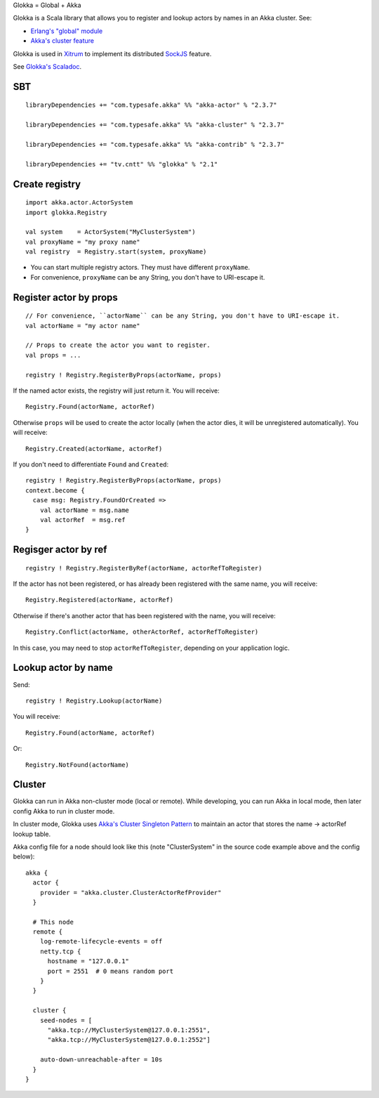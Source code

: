 Glokka = Global + Akka

Glokka is a Scala library that allows you to register and lookup actors by names
in an Akka cluster. See:

* `Erlang's "global" module <http://erlang.org/doc/man/global.html>`_
* `Akka's cluster feature <http://doc.akka.io/docs/akka/2.3.7/scala/cluster-usage.html>`_

Glokka is used in `Xitrum <http://xitrum-framework.github.io/>`_ to implement
its distributed `SockJS <https://github.com/sockjs/sockjs-client>`_ feature.

See `Glokka's Scaladoc <http://xitrum-framework.github.io/glokka>`_.

SBT
---

::

  libraryDependencies += "com.typesafe.akka" %% "akka-actor" % "2.3.7"

  libraryDependencies += "com.typesafe.akka" %% "akka-cluster" % "2.3.7"

  libraryDependencies += "com.typesafe.akka" %% "akka-contrib" % "2.3.7"

  libraryDependencies += "tv.cntt" %% "glokka" % "2.1"

Create registry
---------------

::

  import akka.actor.ActorSystem
  import glokka.Registry

  val system    = ActorSystem("MyClusterSystem")
  val proxyName = "my proxy name"
  val registry  = Registry.start(system, proxyName)

* You can start multiple registry actors. They must have different ``proxyName``.
* For convenience, ``proxyName`` can be any String, you don't have to URI-escape it.

Register actor by props
-----------------------

::

  // For convenience, ``actorName`` can be any String, you don't have to URI-escape it.
  val actorName = "my actor name"

  // Props to create the actor you want to register.
  val props = ...

  registry ! Registry.RegisterByProps(actorName, props)

If the named actor exists, the registry will just return it. You will receive:

::

  Registry.Found(actorName, actorRef)

Otherwise ``props`` will be used to create the actor locally (when the actor dies,
it will be unregistered automatically). You will receive:

::

  Registry.Created(actorName, actorRef)

If you don't need to differentiate ``Found`` and ``Created``:

::

  registry ! Registry.RegisterByProps(actorName, props)
  context.become {
    case msg: Registry.FoundOrCreated =>
      val actorName = msg.name
      val actorRef  = msg.ref
  }

Regisger actor by ref
---------------------

::

  registry ! Registry.RegisterByRef(actorName, actorRefToRegister)

If the actor has not been registered, or has already been registered with the
same name, you will receive:

::

  Registry.Registered(actorName, actorRef)

Otherwise if there's another actor that has been registered with the name, you
will receive:

::

  Registry.Conflict(actorName, otherActorRef, actorRefToRegister)

In this case, you may need to stop ``actorRefToRegister``, depending on your
application logic.

Lookup actor by name
--------------------

Send:

::

  registry ! Registry.Lookup(actorName)

You will receive:

::

  Registry.Found(actorName, actorRef)

Or:

::

  Registry.NotFound(actorName)

Cluster
-------

Glokka can run in Akka non-cluster mode (local or remote). While developing, you
can run Akka in local mode, then later config Akka to run in cluster mode.

In cluster mode, Glokka uses
`Akka's Cluster Singleton Pattern <http://doc.akka.io/docs/akka/2.4.0/contrib/cluster-singleton.html>`_
to maintain an actor that stores the name -> actorRef lookup table.

Akka config file for a node should look like this (note "ClusterSystem" in the
source code example above and the config below):

::

  akka {
    actor {
      provider = "akka.cluster.ClusterActorRefProvider"
    }

    # This node
    remote {
      log-remote-lifecycle-events = off
      netty.tcp {
        hostname = "127.0.0.1"
        port = 2551  # 0 means random port
      }
    }

    cluster {
      seed-nodes = [
        "akka.tcp://MyClusterSystem@127.0.0.1:2551",
        "akka.tcp://MyClusterSystem@127.0.0.1:2552"]

      auto-down-unreachable-after = 10s
    }
  }
